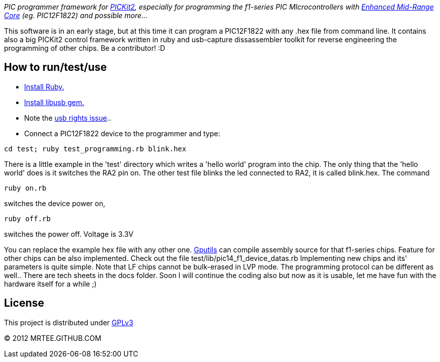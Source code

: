 _PIC programmer framework for http://en.wikipedia.org/wiki/PICKit[PICKit2],
especially for programming the f1-series PIC MIcrocontrollers with
http://www.microchip.com/pagehandler/en-us/family/8bit/architecture/enhancedmidrange.html[Enhanced
Mid-Range Core] (eg. PIC12F1822) and possible more..._

This software is in an early stage, but at this time it can program a
PIC12F1822 with any .hex file from command line.  It contains also a big
PICKit2 control framework written in ruby and usb-capture dissassembler toolkit
for reverse engineering the programming of other chips.  Be a contributor! :D

How to run/test/use
-------------------
* http://www.ruby-lang.org/en/downloads/[Install Ruby.]
* https://github.com/larskanis/libusb[Install libusb gem.]
* Note the
http://sourceforge.net/apps/mediawiki/piklab/index.php?title=USB_Port_Problems[usb
rights issue]..
* Connect a PIC12F1822 device to the programmer and type:
----
cd test; ruby test_programming.rb blink.hex
----
There is a little example in the 'test' directory which writes a 'hello world'
program into the chip. The only thing that the 'hello world' does is it
switches the RA2 pin on. The other test file blinks the led connected to RA2,
it is called blink.hex.
The command
----
ruby on.rb
----
switches the device power on,
----
ruby off.rb
----
switches the power off. Voltage is 3.3V

You can replace the example hex file with any other
one.  http://gputils.sourceforge.net/[Gputils] can compile assembly source for
that f1-series chips.  Feature for other chips can be also implemented. Check
out the file test/lib/pic14_f1_device_datas.rb Implementing new chips and its'
parameters is quite simple. Note that LF chips cannot be bulk-erased in LVP
mode. The programming protocol can be different as well.. There are tech sheets
in the docs folder. Soon I will continue the coding also but now as it is
usable, let me have fun with the hardware itself for a while ;)

License 
------- 
This project is distributed under http://www.gnu.org/licenses/gpl.html[GPLv3] 

(C) 2012 MRTEE.GITHUB.COM

